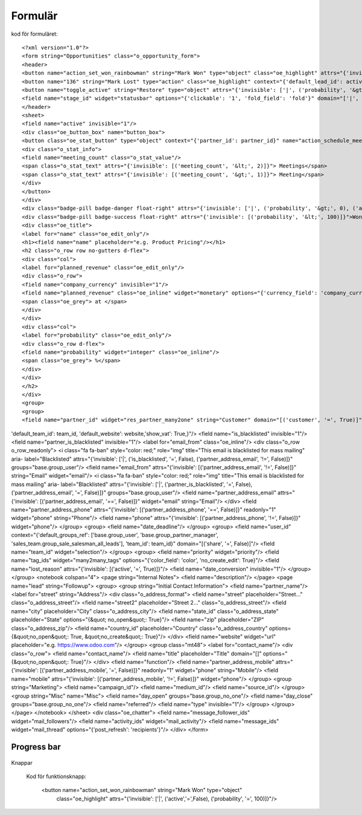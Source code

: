 ============
Formulär
============


.. image:: Markering_835.png



kod för formuläret::

<?xml version="1.0"?>
<form string="Opportunities" class="o_opportunity_form">
<header>
<button name="action_set_won_rainbowman" string="Mark Won" type="object" class="oe_highlight" attrs="{'invisible': ['|', ('active','=',False), ('probability', '=', 100)]}"/>
<button name="136" string="Mark Lost" type="action" class="oe_highlight" context="{'default_lead_id': active_id}" attrs="{'invisible': [('active', '=', False),('probability', '&lt;', 100)]}"/>
<button name="toggle_active" string="Restore" type="object" attrs="{'invisible': ['|', ('probability', '&gt;', 0), ('active', '=', True)]}"/>
<field name="stage_id" widget="statusbar" options="{'clickable': '1', 'fold_field': 'fold'}" domain="['|', ('team_id', '=', team_id), ('team_id', '=', False)]" attrs="{'invisible': [('active', '=', False)]}"/>
</header>
<sheet>
<field name="active" invisible="1"/>
<div class="oe_button_box" name="button_box">
<button class="oe_stat_button" type="object" context="{'partner_id': partner_id}" name="action_schedule_meeting" icon="fa-calendar">
<div class="o_stat_info">
<field name="meeting_count" class="o_stat_value"/>
<span class="o_stat_text" attrs="{'invisible': [('meeting_count', '&lt;', 2)]}"> Meetings</span>
<span class="o_stat_text" attrs="{'invisible': [('meeting_count', '&gt;', 1)]}"> Meeting</span>
</div>
</button>
</div>
<div class="badge-pill badge-danger float-right" attrs="{'invisible': ['|', ('probability', '&gt;', 0), ('active', '=', True)]}">Lost</div>
<div class="badge-pill badge-success float-right" attrs="{'invisible': [('probability', '&lt;', 100)]}">Won</div>
<div class="oe_title">
<label for="name" class="oe_edit_only"/>
<h1><field name="name" placeholder="e.g. Product Pricing"/></h1>
<h2 class="o_row row no-gutters d-flex">
<div class="col">
<label for="planned_revenue" class="oe_edit_only"/>
<div class="o_row">
<field name="company_currency" invisible="1"/>
<field name="planned_revenue" class="oe_inline" widget="monetary" options="{'currency_field': 'company_currency'}"/>
<span class="oe_grey"> at </span>
</div>
</div>
<div class="col">
<label for="probability" class="oe_edit_only"/>
<div class="o_row d-flex">
<field name="probability" widget="integer" class="oe_inline"/>
<span class="oe_grey"> %</span>
</div>
</div>
</h2>
</div>
<group>
<group>
<field name="partner_id" widget="res_partner_many2one" string="Customer" domain="[('customer', '=', True)]" context="{'search_default_customer': 1,'default_name': partner_name, 'default_street': street,'default_street2': street2, 'default_city': city,'default_state_id': state_id, 'default_zip': zip, 'default_country_id': country_id,'default_function': function, 'default_phone': phone, 'default_mobile': mobile, 'default_email': email_from,'default_user_id': user_id,
'default_team_id': team_id, 'default_website': website,'show_vat': True,}"/>
<field name="is_blacklisted" invisible="1"/>
<field name="partner_is_blacklisted" invisible="1"/>
<label for="email_from" class="oe_inline"/>
<div class="o_row o_row_readonly">
<i class="fa fa-ban" style="color: red;" role="img" title="This email is blacklisted for mass mailing" aria-
label="Blacklisted" attrs="{'invisible': ['|', ('is_blacklisted', '=', False), ('partner_address_email', '!=', False)]}" 
groups="base.group_user"/>
<field name="email_from" attrs="{'invisible': [('partner_address_email', '!=', False)]}" string="Email" widget="email"/>
<i class="fa fa-ban" style="color: red;" role="img" title="This email is blacklisted for mass mailing" aria-
label="Blacklisted" attrs="{'invisible': ['|', ('partner_is_blacklisted', '=', False), ('partner_address_email', '=', 
False)]}" groups="base.group_user"/>
<field name="partner_address_email" attrs="{'invisible': [('partner_address_email', '==', False)]}" widget="email" 
string="Email"/>
</div>
<field name="partner_address_phone" attrs="{'invisible': [('partner_address_phone', '==', False)]}" readonly="1"
widget="phone" string="Phone"/>
<field name="phone" attrs="{'invisible': [('partner_address_phone', '!=', False)]}" widget="phone"/>
</group>
<group>
<field name="date_deadline"/>
</group>
<group>
<field name="user_id" context="{'default_groups_ref': ['base.group_user', 'base.group_partner_manager', 
'sales_team.group_sale_salesman_all_leads'], 'team_id': team_id}" domain="[('share', '=', False)]"/>
<field name="team_id" widget="selection"/>
</group>
<group>
<field name="priority" widget="priority"/>
<field name="tag_ids" widget="many2many_tags" options="{'color_field': 'color', 'no_create_edit': True}"/>
<field name="lost_reason" attrs="{'invisible': [('active', '=', True)]}"/>
<field name="date_conversion" invisible="1"/>
</group>
</group>
<notebook colspan="4">
<page string="Internal Notes">
<field name="description"/>
</page>
<page name="lead" string="Followup">
<group>
<group string="Initial Contact Information">
<field name="partner_name"/>
<label for="street" string="Address"/>
<div class="o_address_format">
<field name="street" placeholder="Street..." class="o_address_street"/>
<field name="street2" placeholder="Street 2..." class="o_address_street"/>
<field name="city" placeholder="City" class="o_address_city"/>
<field name="state_id" class="o_address_state" placeholder="State" options="{&quot; 
no_open&quot;: True}"/>
<field name="zip" placeholder="ZIP" class="o_address_zip"/>
<field name="country_id" placeholder="Country" class="o_address_country" options=
{&quot;no_open&quot;: True, &quot;no_create&quot;: True}"/>
</div>
<field name="website" widget="url" placeholder="e.g. https://www.odoo.com"/>
</group>
<group class="mt48">
<label for="contact_name"/>
<div class="o_row">
<field name="contact_name"/>
<field name="title" placeholder="Title" domain="[]" options="{&quot;no_open&quot;: True}"/>
</div>
<field name="function"/>
<field name="partner_address_mobile" attrs="{'invisible': [('partner_address_mobile',   
'=', False)]}" readonly="1" widget="phone" string="Mobile"/>
<field name="mobile" attrs="{'invisible': [('partner_address_mobile', '!=', False)]}" 
widget="phone"/>
</group>
<group string="Marketing">
<field name="campaign_id"/>
<field name="medium_id"/>
<field name="source_id"/>
</group>
<group string="Misc" name="Misc">
<field name="day_open" groups="base.group_no_one"/>
<field name="day_close" groups="base.group_no_one"/>
<field name="referred"/>
<field name="type" invisible="1"/>
</group>
</group>
</page>
</notebook>
</sheet>
<div class="oe_chatter">
<field name="message_follower_ids" widget="mail_followers"/>
<field name="activity_ids" widget="mail_activity"/>
<field name="message_ids" widget="mail_thread" options="{'post_refresh': 'recipients'}"/>
</div>
</form>
            


Progress bar
============


 .. image:: Markering_838.png


    <field name="stage_id" widget="statusbar" 
         options="{'clickable': '1', 'fold_field': 'fold'}" 
         domain="['|', ('team_id', '=', team_id), ('team_id', '=', False)]" attrs="{'invisible': [('active', '=', False)]}"  
   />
   
   
Knappar


 .. image:: Markering_837.png
 
 
 Kod för funktionsknapp:
 
      <button name="action_set_won_rainbowman" string="Mark Won" type="object" 
           class="oe_highlight" 
           attrs="{'invisible': ['|', ('active','=',False), ('probability', '=', 100)]}"/>



